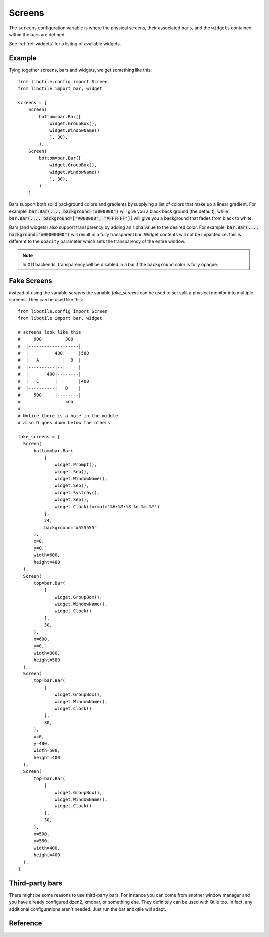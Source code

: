=======
Screens
=======

The ``screens`` configuration variable is where the physical screens, their
associated ``bars``, and the ``widgets`` contained within the bars are defined.

See :ref:`ref-widgets` for a listing of available widgets.

Example
=======

Tying together screens, bars and widgets, we get something like this:

::

    from libqtile.config import Screen
    from libqtile import bar, widget

    screens = [
        Screen(
            bottom=bar.Bar([
                widget.GroupBox(),
                widget.WindowName()
                ], 30),
            ),
        Screen(
            bottom=bar.Bar([
                widget.GroupBox(),
                widget.WindowName()
                ], 30),
            )
        ]

Bars support both solid background colors and gradients by supplying a list of
colors that make up a linear gradient. For example, :code:`bar.Bar(...,
background="#000000")` will give you a black back ground (the default), while
:code:`bar.Bar(..., background=["#000000", "#FFFFFF"])` will give you a
background that fades from black to white.

Bars (and widgets) also support transparency by adding an alpha value to the
desired color. For example, :code:`bar.Bar(..., background="#00000000")` will
result in a fully transparent bar. Widget contents will not be impacted i.e.
this is different to the ``opacity`` parameter which sets the transparency of the
entire window.

.. note::
    In X11 backends, transparency will be disabled in a bar if the ``background``
    color is fully opaque.


Fake Screens
============

instead of using the variable `screens` the variable `fake_screens` can be used to set split a physical monitor into multiple screens.
They can be used like this:

::

    from libqtile.config import Screen
    from libqtile import bar, widget

    # screens look like this
    #     600         300
    #  |-------------|-----|
    #  |          480|     |580
    #  |   A         |  B  |
    #  |----------|--|     |
    #  |       400|--|-----|
    #  |   C      |        |400
    #  |----------|   D    |
    #     500     |--------|
    #                 400
    #
    # Notice there is a hole in the middle
    # also D goes down below the others

    fake_screens = [
      Screen(
          bottom=bar.Bar(
              [
                  widget.Prompt(),
                  widget.Sep(),
                  widget.WindowName(),
                  widget.Sep(),
                  widget.Systray(),
                  widget.Sep(),
                  widget.Clock(format='%H:%M:%S %d.%m.%Y')
              ],
              24,
              background="#555555"
          ),
          x=0,
          y=0,
          width=600,
          height=480
      ),
      Screen(
          top=bar.Bar(
              [
                  widget.GroupBox(),
                  widget.WindowName(),
                  widget.Clock()
              ],
              30,
          ),
          x=600,
          y=0,
          width=300,
          height=580
      ),
      Screen(
          top=bar.Bar(
              [
                  widget.GroupBox(),
                  widget.WindowName(),
                  widget.Clock()
              ],
              30,
          ),
          x=0,
          y=480,
          width=500,
          height=400
      ),
      Screen(
          top=bar.Bar(
              [
                  widget.GroupBox(),
                  widget.WindowName(),
                  widget.Clock()
              ],
              30,
          ),
          x=500,
          y=580,
          width=400,
          height=400
      ),
    ]

Third-party bars
================

There might be some reasons to use third-party bars. For instance you can come
from another window manager and you have already configured dzen2, xmobar, or
something else. They definitely can be used with Qtile too. In fact, any
additional configurations aren't needed. Just run the bar and qtile will adapt.

Reference
=========

.. qtile_class:: libqtile.config.Screen
   :no-commands:

.. qtile_class:: libqtile.bar.Bar
   :no-commands:

.. qtile_class:: libqtile.bar.Gap
   :no-commands:
